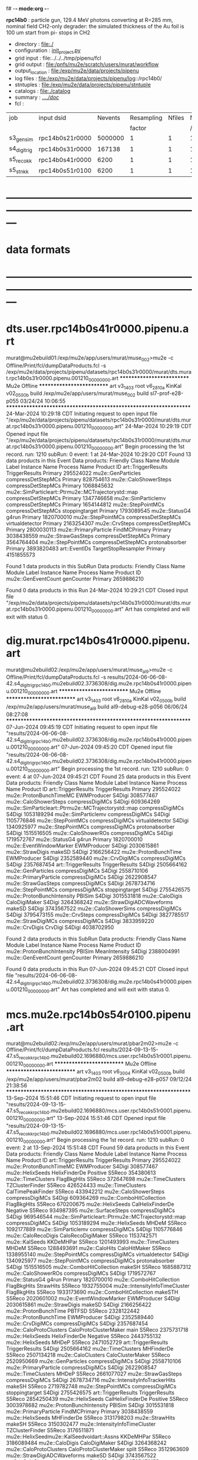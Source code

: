 f# -*- mode:org -*-
#+startup:fold
  *rpc14b0* : particle gun, 129.4 MeV photons converting at R=285 mm, nominal field
  CH2-only degrader:
  the simulated thickness of the Au foil is 100 um
  start from pi- stops in CH2
# ----------------------------------------------------------------------------------------------------
 - directory       : file:./
 - configuration   : [[file:./init_project.py][init_project.py]]
 - grid input      : file:../../../tmp/pipenu/fcl
 - grid output     : file:/pnfs/mu2e/scratch/users/murat/workflow
 - output_location : file:/exp/mu2e/data/projects/pipenu
 - log files       : file:/exp/mu2e/data/projects/pipenu/log::/rpc14b0/
 - stntuples       : file:/exp/mu2e/data/projects/pipenu/stntuple
 - catalogs        : file:./catalog
 - summary         : [[file:../../doc/][../../doc/]]
 - fcl             : 
# ----------------------------------------------------------------------------------------------------

|--------------+-----------------+---------+------------+--------+--------+-------+-----------------+--------+---------+-------+--------+----------|
| job          | input dsid      | Nevents | Resampling | Nfiles | Nfiles | Njobs | output_dsid     | Nfiles | Nevents | Nev   | upload | comments |
|              |                 |         |     factor |        |  / job |       |                 |        |         | /file |        |          |
|--------------+-----------------+---------+------------+--------+--------+-------+-----------------+--------+---------+-------+--------+----------|
| s3_gen_sim   | rpc14b0s21r0000 | 5000000 |          1 |      1 |      1 |     1 | rpc14b0s31r0000 |        |  166325 |       |        |          |
|--------------+-----------------+---------+------------+--------+--------+-------+-----------------+--------+---------+-------+--------+----------|
| s4_digi_trig | rpc14b0s31r0000 |  167138 |          1 |      1 |      1 |     1 | rpc14b0s41r0000 |      1 |    6200 |       |        |          |
|--------------+-----------------+---------+------------+--------+--------+-------+-----------------+--------+---------+-------+--------+----------|
| s5_reco_kk   | rpc14b0s41r0000 |    6200 |          1 |      1 |      1 |     1 | rpc14b0s51r0100 |      1 |    6200 |       |        |          |
|--------------+-----------------+---------+------------+--------+--------+-------+-----------------+--------+---------+-------+--------+----------|
| s5_stn_kk    | rpc14b0s51r0100 |    6200 |          1 |      1 |      1 |     1 | rpc14b0s51r0100 |      1 |    6200 |       |        |          |
|--------------+-----------------+---------+------------+--------+--------+-------+-----------------+--------+---------+-------+--------+----------|

* ---------------------------------------------------------------------------------------------------------------
* data formats                                                                                                
* ---------------------------------------------------------------------------------------------------------------
* dts.user.rpc14b0s41r0000.pipenu.art                                                                         
murat@mu2ebuild01:/exp/mu2e/app/users/murat/muse_002>mu2e -c Offline/Print/fcl/dumpDataProducts.fcl -s /exp/mu2e/data/projects/pipenu/datasets/rpc14b0s31r0000/murat/dts.murat.rpc14b0s31r0000.pipenu.001210_00000000.art 
   ************************** Mu2e Offline **************************
     art v3_14_03    root v6_28_10a    KinKal v02_05_00b
     build  /exp/mu2e/app/users/murat/muse_002
     build  sl7-prof-e28-p055    03/24/24 10:06:55
   ******************************************************************
24-Mar-2024 10:29:18 CDT  Initiating request to open input file "/exp/mu2e/data/projects/pipenu/datasets/rpc14b0s31r0000/murat/dts.murat.rpc14b0s31r0000.pipenu.001210_00000000.art"
24-Mar-2024 10:29:19 CDT  Opened input file "/exp/mu2e/data/projects/pipenu/datasets/rpc14b0s31r0000/murat/dts.murat.rpc14b0s31r0000.pipenu.001210_00000000.art"
Begin processing the 1st record. run: 1210 subRun: 0 event: 1 at 24-Mar-2024 10:29:20 CDT
Found 13 data products in this Event
Data products: 
                                Friendly Class Name         Module Label    Instance Name  Process Name     Product ID
                                art::TriggerResults       TriggerResults                        Primary   295524022
                                 mu2e::GenParticles   compressDetStepMCs                        Primary   828754613
                              mu2e::CaloShowerSteps   compressDetStepMCs                        Primary  1068845632
mu2e::SimParticleart::Ptrmu2e::MCTrajectorystd::map   compressDetStepMCs                        Primary  1347746658
                                mu2e::SimParticlemv   compressDetStepMCs                        Primary  1654144812
                                 mu2e::StepPointMCs   compressDetStepMCs   stoppingtarget       Primary  1793089545
                                     mu2e::StatusG4                g4run                        Primary  1820700010
                                 mu2e::StepPointMCs   compressDetStepMCs  virtualdetector       Primary  2163254307
                                     mu2e::CrvSteps   compressDetStepMCs                        Primary  2800030113
                              mu2e::PrimaryParticle        FindMCPrimary                        Primary  3038438559
                                mu2e::StrawGasSteps   compressDetStepMCs                        Primary  3564764404
                                 mu2e::StepPointMCs   compressDetStepMCs   protonabsorber       Primary  3893820483
                                      art::EventIDs  TargetStopResampler                        Primary  4151855573

Found 1 data products in this SubRun
Data products: 
Friendly Class Name  Module Label  Instance Name  Process Name     Product ID
mu2e::GenEventCount    genCounter                      Primary  2659886210

Found 0 data products in this Run
24-Mar-2024 10:29:21 CDT  Closed input file "/exp/mu2e/data/projects/pipenu/datasets/rpc14b0s31r0000/murat/dts.murat.rpc14b0s31r0000.pipenu.001210_00000000.art"
Art has completed and will exit with status 0.
* dig.murat.rpc14b0s41r0000.pipenu.art                                                                        
murat@mu2ebuild02:/exp/mu2e/app/users/murat/muse_al9>mu2e -c Offline/Print/fcl/dumpDataProducts.fcl -s results/2024-06-06-08-42.s4_digi_trig_rpc14b0.mu2ebuild02.3736308/dig.mu2e.rpc14b0s41r0000.pipenu.001210_00000000.art 
   ************************** Mu2e Offline **************************
     art v3_14_03    root v6_28_10a    KinKal v02_05_00b
     build  /exp/mu2e/app/users/murat/muse_al9
     build  al9-debug-e28-p056    06/06/24 08:27:08
   ******************************************************************
07-Jun-2024 09:45:19 CDT  Initiating request to open input file "results/2024-06-06-08-42.s4_digi_trig_rpc14b0.mu2ebuild02.3736308/dig.mu2e.rpc14b0s41r0000.pipenu.001210_00000000.art"
07-Jun-2024 09:45:20 CDT  Opened input file "results/2024-06-06-08-42.s4_digi_trig_rpc14b0.mu2ebuild02.3736308/dig.mu2e.rpc14b0s41r0000.pipenu.001210_00000000.art"
Begin processing the 1st record. run: 1210 subRun: 0 event: 4 at 07-Jun-2024 09:45:21 CDT
Found 25 data products in this Event
Data products: 
                                Friendly Class Name     Module Label    Instance Name  Process Name     Product ID
                                art::TriggerResults   TriggerResults                        Primary   295524022
                            mu2e::ProtonBunchTimeMC      EWMProducer                         S4Digi   308577467
                              mu2e::CaloShowerSteps  compressDigiMCs                         S4Digi   609364269
mu2e::SimParticleart::Ptrmu2e::MCTrajectorystd::map  compressDigiMCs                         S4Digi  1053189294
                                mu2e::SimParticlemv  compressDigiMCs                         S4Digi  1105776846
                                 mu2e::StepPointMCs  compressDigiMCs  virtualdetector        S4Digi  1340925977
                                 mu2e::StepPointMCs  compressDigiMCs   protonabsorber        S4Digi  1515516505
                                mu2e::CaloShowerROs  compressDigiMCs                         S4Digi  1719572767
                                     mu2e::StatusG4            g4run                        Primary  1820700010
                            mu2e::EventWindowMarker      EWMProducer                         S4Digi  2030615861
                                   mu2e::StrawDigis           makeSD                         S4Digi  2166256422
                              mu2e::ProtonBunchTime      EWMProducer                         S4Digi  2352589440
                                   mu2e::CrvDigiMCs  compressDigiMCs                         S4Digi  2357687454
                                art::TriggerResults   TriggerResults                         S4Digi  2505664162
                                 mu2e::GenParticles  compressDigiMCs                         S4Digi  2558710106
                              mu2e::PrimaryParticle  compressDigiMCs                         S4Digi  2622908547
                                mu2e::StrawGasSteps  compressDigiMCs                         S4Digi  2678734716
                                 mu2e::StepPointMCs  compressDigiMCs   stoppingtarget        S4Digi  2755426575
                         mu2e::ProtonBunchIntensity           PBISim                         S4Digi  3015531818
                                    mu2e::CaloDigis    CaloDigiMaker                         S4Digi  3264368242
                        mu2e::StrawDigiADCWaveforms           makeSD                         S4Digi  3743567522
                               mu2e::CaloShowerSims  compressDigiMCs                         S4Digi  3795473155
                                     mu2e::CrvSteps  compressDigiMCs                         S4Digi  3827785517
                                 mu2e::StrawDigiMCs  compressDigiMCs                         S4Digi  3833959220
                                     mu2e::CrvDigis          CrvDigi                         S4Digi  4038702950

Found 2 data products in this SubRun
Data products: 
       Friendly Class Name  Module Label  Instance Name  Process Name     Product ID
mu2e::ProtonBunchIntensity        PBISim  MeanIntensity        S4Digi  2388004991
       mu2e::GenEventCount    genCounter                      Primary  2659886210

Found 0 data products in this Run
07-Jun-2024 09:45:21 CDT  Closed input file "results/2024-06-06-08-42.s4_digi_trig_rpc14b0.mu2ebuild02.3736308/dig.mu2e.rpc14b0s41r0000.pipenu.001210_00000000.art"
Art has completed and will exit with status 0.
* mcs.mu2e.rpc14b0s54r0100.pipenu.art                                                                         
murat@mu2ebuild02:/exp/mu2e/app/users/murat/pbar2m02>mu2e -c Offline/Print/fcl/dumpDataProducts.fcl results/2024-09-13-15-47.s5_reco_kk_rpc14b0.mu2ebuild02.1696880/mcs.user.rpc14b0s51r0001.pipenu.001210_00000000.art 
   ************************** Mu2e Offline **************************
     art v3_14_03    root v6_30_04    KinKal v02_05_00b
     build  /exp/mu2e/app/users/murat/pbar2m02
     build  al9-debug-e28-p057    09/12/24 21:38:56
   ******************************************************************
13-Sep-2024 15:51:46 CDT  Initiating request to open input file "results/2024-09-13-15-47.s5_reco_kk_rpc14b0.mu2ebuild02.1696880/mcs.user.rpc14b0s51r0001.pipenu.001210_00000000.art"
13-Sep-2024 15:51:46 CDT  Opened input file "results/2024-09-13-15-47.s5_reco_kk_rpc14b0.mu2ebuild02.1696880/mcs.user.rpc14b0s51r0001.pipenu.001210_00000000.art"
Begin processing the 1st record. run: 1210 subRun: 0 event: 2 at 13-Sep-2024 15:51:48 CDT
Found 59 data products in this Event
Data products: 
                                Friendly Class Name           Module Label    Instance Name  Process Name     Product ID
                                art::TriggerResults         TriggerResults                        Primary   295524022
                            mu2e::ProtonBunchTimeMC            EWMProducer                         S4Digi   308577467
                                   mu2e::HelixSeeds          HelixFinderDe         Positive        S5Reco   354380613
                                 mu2e::TimeClusters            FlagBkgHits                         S5Reco   372647698
                                 mu2e::TimeClusters        TZClusterFinder                         S5Reco   426524433
                                 mu2e::TimeClusters      CalTimePeakFinder                         S5Reco   433942212
                              mu2e::CaloShowerSteps        compressDigiMCs                         S4Digi   609364269
                           mu2e::ComboHitCollection            FlagBkgHits                         S5Reco   670200675
                                   mu2e::HelixSeeds       CalHelixFinderDe         Negative        S5Reco   934987395
                                 mu2e::SurfaceSteps        compressDigiMCs                         S4Digi   969546544
mu2e::SimParticleart::Ptrmu2e::MCTrajectorystd::map        compressDigiMCs                         S4Digi  1053189294
                                   mu2e::HelixSeeds                  MHDeM                         S5Reco  1092177889
                                mu2e::SimParticlemv        compressDigiMCs                         S4Digi  1105776846
                                mu2e::CaloRecoDigis      CaloRecoDigiMaker                         S5Reco  1153742571
                                     mu2e::KalSeeds              KKDeMHPar                         S5Reco  1201493993
                                 mu2e::TimeClusters                  MHDeM                         S5Reco  1288493691
                                     mu2e::CaloHits           CaloHitMaker                         S5Reco  1338955140
                                 mu2e::StepPointMCs        compressDigiMCs  virtualdetector        S4Digi  1340925977
                                 mu2e::StepPointMCs        compressDigiMCs   protonabsorber        S4Digi  1515516505
                           mu2e::ComboHitCollection                 makeSH                         S5Reco  1685887312
                                mu2e::CaloShowerROs        compressDigiMCs                         S4Digi  1719572767
                                     mu2e::StatusG4                  g4run                        Primary  1820700010
                           mu2e::ComboHitCollection            FlagBkgHits        StrawHits        S5Reco  1932755004
                     mu2e::IntensityInfoTimeCluster            FlagBkgHits                         S5Reco  1933173690
                           mu2e::ComboHitCollection                makeSTH                         S5Reco  2020601002
                            mu2e::EventWindowMarker            EWMProducer                         S4Digi  2030615861
                                   mu2e::StrawDigis                 makeSD                         S4Digi  2166256422
                              mu2e::ProtonBunchTime                 PBTFSD                         S5Reco  2328122442
                              mu2e::ProtonBunchTime            EWMProducer                         S4Digi  2352589440
                                   mu2e::CrvDigiMCs        compressDigiMCs                         S4Digi  2357687454
                            mu2e::CaloProtoClusters  CaloProtoClusterMaker             main        S5Reco  2375731718
                                   mu2e::HelixSeeds          HelixFinderDe         Negative        S5Reco  2443755132
                                   mu2e::HelixSeeds                  MHDeP                         S5Reco  2471052729
                                art::TriggerResults         TriggerResults                         S4Digi  2505664162
                                 mu2e::TimeClusters             MHFinderDe                         S5Reco  2507134218
                                 mu2e::CaloClusters       CaloClusterMaker                         S5Reco  2520950669
                                 mu2e::GenParticles        compressDigiMCs                         S4Digi  2558710106
                              mu2e::PrimaryParticle        compressDigiMCs                         S4Digi  2622908547
                                 mu2e::TimeClusters                  MHDeP                         S5Reco  2661077027
                                mu2e::StrawGasSteps        compressDigiMCs                         S4Digi  2678734716
                     mu2e::IntensityInfoTrackerHits                 makeSH                         S5Reco  2719782748
                                 mu2e::StepPointMCs        compressDigiMCs   stoppingtarget        S4Digi  2755426575
                                art::TriggerResults         TriggerResults                         S5Reco  2854250439
                                   mu2e::HelixSeeds       CalHelixFinderDe         Positive        S5Reco  3003978682
                         mu2e::ProtonBunchIntensity                 PBISim                         S4Digi  3015531818
                              mu2e::PrimaryParticle          FindMCPrimary                        Primary  3038438559
                                   mu2e::HelixSeeds             MHFinderDe                         S5Reco  3131798203
                                    mu2e::StrawHits                 makeSH                         S5Reco  3150302477
                     mu2e::IntensityInfoTimeCluster        TZClusterFinder                         S5Reco  3176511871
         mu2e::HelixSeedmu2e::KalSeedvoidart::Assns              KKDeMHPar                         S5Reco  3186089484
                                    mu2e::CaloDigis          CaloDigiMaker                         S4Digi  3264368242
                            mu2e::CaloProtoClusters  CaloProtoClusterMaker            split        S5Reco  3512963609
                        mu2e::StrawDigiADCWaveforms                 makeSD                         S4Digi  3743567522
                               mu2e::CaloShowerSims        compressDigiMCs                         S4Digi  3795473155
                                     mu2e::CrvSteps        compressDigiMCs                         S4Digi  3827785517
                                 mu2e::StrawDigiMCs        compressDigiMCs                         S4Digi  3833959220
                                     mu2e::CrvDigis                CrvDigi                         S4Digi  4038702950
                                      art::EventIDs    TargetStopResampler                        Primary  4151855573
                           mu2e::ComboHitCollection                 makePH                         S5Reco  4255055697

Found 2 data products in this SubRun
Data products: 
       Friendly Class Name  Module Label  Instance Name  Process Name     Product ID
mu2e::ProtonBunchIntensity        PBISim  MeanIntensity        S4Digi  2388004991
       mu2e::GenEventCount    genCounter                      Primary  2659886210

Found 0 data products in this Run
13-Sep-2024 15:51:48 CDT  Closed input file "results/2024-09-13-15-47.s5_reco_kk_rpc14b0.mu2ebuild02.1696880/mcs.user.rpc14b0s51r0001.pipenu.001210_00000000.art"
Art has completed and will exit with status 0.
* ---------------------------------------------------------------------------------------------------------------
* back to summary: [[file:../../doc/dataset_summary.org][pipenu/doc/dataset_summary.org]]
* ---------------------------------------------------------------------------------------------------------------
